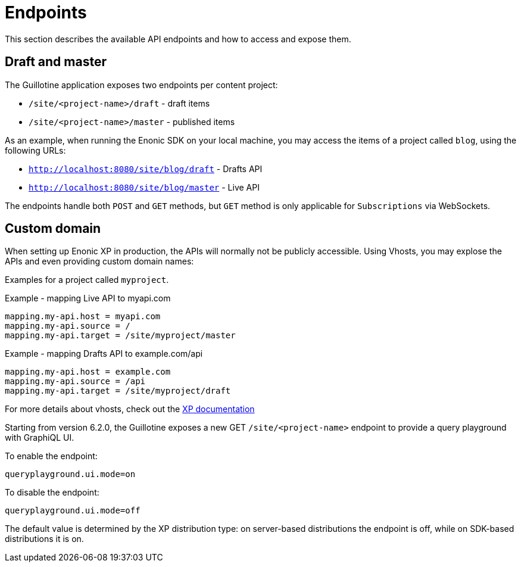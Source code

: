 = Endpoints

This section describes the available API endpoints and how to access and expose them.

== Draft and master

The Guillotine application exposes two endpoints per content project:

* `/site/<project-name>/draft` - draft items
* `/site/<project-name>/master` - published items

As an example, when running the Enonic SDK on your local machine, you may access the items of a project called `blog`, using the following URLs:

* `http://localhost:8080/site/blog/draft` - Drafts API 
* `http://localhost:8080/site/blog/master` - Live API 

The endpoints handle both `POST` and `GET` methods, but `GET` method is only applicable for `Subscriptions` via WebSockets.

== Custom domain

When setting up Enonic XP in production, the APIs will normally not be publicly accessible. Using Vhosts, you may explose the APIs and even providing custom domain names:

Examples for a project called `myproject`.

.Example - mapping Live API to myapi.com
[source,properties]
----
mapping.my-api.host = myapi.com
mapping.my-api.source = /
mapping.my-api.target = /site/myproject/master
----

.Example - mapping Drafts API to example.com/api
[source,properties]
----
mapping.my-api.host = example.com
mapping.my-api.source = /api
mapping.my-api.target = /site/myproject/draft
----

For more details about vhosts, check out the https://developer.enonic.com/docs/xp/stable/deployment/vhosts[XP documentation]

Starting from version 6.2.0, the Guillotine exposes a new GET `/site/<project-name>` endpoint to provide a query playground with GraphiQL UI.

.To enable the endpoint:
[source,properties]
----
queryplayground.ui.mode=on
----
.To disable the endpoint:
[source,properties]
----
queryplayground.ui.mode=off
----
The default value is determined by the XP distribution type: on server-based distributions the endpoint is off, while on SDK-based distributions it is on.
